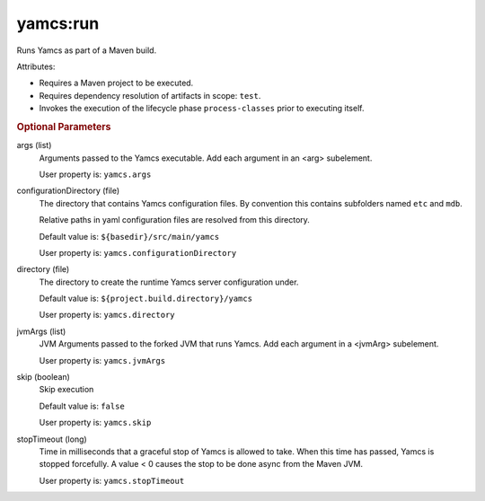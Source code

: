 yamcs:run
=========

Runs Yamcs as part of a Maven build.

Attributes:

* Requires a Maven project to be executed.
* Requires dependency resolution of artifacts in scope: ``test``.
* Invokes the execution of the lifecycle phase ``process-classes`` prior to executing itself.


.. rubric:: Optional Parameters

args (list)
    Arguments passed to the Yamcs executable. Add each argument in an <arg> subelement.
        
    User property is: ``yamcs.args``

configurationDirectory (file)
    The directory that contains Yamcs configuration files. By convention this contains subfolders named ``etc`` and ``mdb``.

    Relative paths in yaml configuration files are resolved from this directory.

    Default value is: ``${basedir}/src/main/yamcs``

    User property is: ``yamcs.configurationDirectory``

directory (file)
  The directory to create the runtime Yamcs server configuration under.

  Default value is: ``${project.build.directory}/yamcs``

  User property is: ``yamcs.directory``

jvmArgs (list)
    JVM Arguments passed to the forked JVM that runs Yamcs. Add each argument in a <jvmArg> subelement.

    User property is: ``yamcs.jvmArgs``

skip (boolean)
    Skip execution

    Default value is: ``false``

    User property is: ``yamcs.skip``

stopTimeout (long)
    Time in milliseconds that a graceful stop of Yamcs is allowed to take. When this time has passed, Yamcs is stopped forcefully. A value < 0 causes the stop to be done async from the Maven JVM.

    User property is: ``yamcs.stopTimeout``
